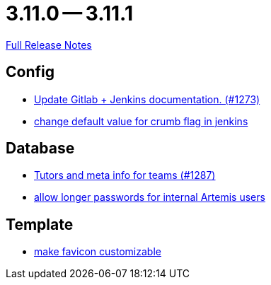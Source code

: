 // SPDX-FileCopyrightText: 2023 Artemis Changelog Contributors
//
// SPDX-License-Identifier: CC-BY-SA-4.0

= 3.11.0 -- 3.11.1

link:https://github.com/ls1intum/Artemis/releases/tag/3.11.1[Full Release Notes]

== Config

* link:https://www.github.com/ls1intum/Artemis/commit/27f18f9be1598e505300b854395df3806278dda9[Update Gitlab + Jenkins documentation.  (#1273)]
* link:https://www.github.com/ls1intum/Artemis/commit/5e77a9c59061e55f086f655d45bf7b5c7e6a4ca2[change default value for crumb flag in jenkins]


== Database

* link:https://www.github.com/ls1intum/Artemis/commit/ab3a8e171ad202b42a50f89931899cad49b07cd7[Tutors and meta info for teams (#1287)]
* link:https://www.github.com/ls1intum/Artemis/commit/9f0403b0c49ce74a5055e636169ac34ef22138e7[allow longer passwords for internal Artemis users]


== Template

* link:https://www.github.com/ls1intum/Artemis/commit/85fc87f10d156a661a3addad2717c95b66e5b8b5[make favicon customizable]


